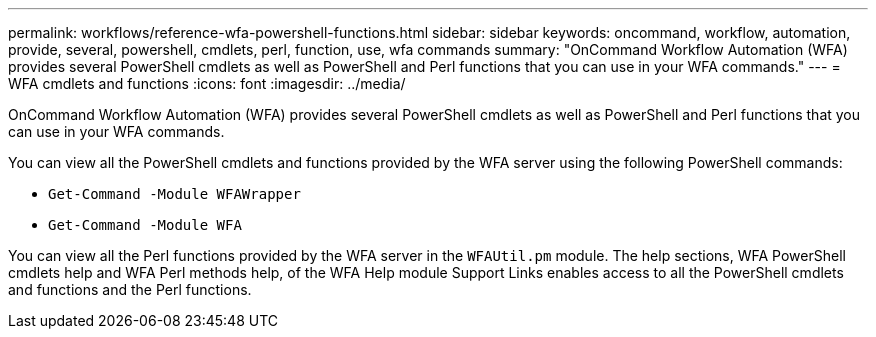---
permalink: workflows/reference-wfa-powershell-functions.html
sidebar: sidebar
keywords: oncommand, workflow, automation, provide, several, powershell, cmdlets, perl, function, use, wfa commands
summary: "OnCommand Workflow Automation (WFA) provides several PowerShell cmdlets as well as PowerShell and Perl functions that you can use in your WFA commands."
---
= WFA cmdlets and functions
:icons: font
:imagesdir: ../media/

[.lead]
OnCommand Workflow Automation (WFA) provides several PowerShell cmdlets as well as PowerShell and Perl functions that you can use in your WFA commands.

You can view all the PowerShell cmdlets and functions provided by the WFA server using the following PowerShell commands:

* `Get-Command -Module WFAWrapper`
* `Get-Command -Module WFA`

You can view all the Perl functions provided by the WFA server in the `WFAUtil.pm` module. The help sections, WFA PowerShell cmdlets help and WFA Perl methods help, of the WFA Help module Support Links enables access to all the PowerShell cmdlets and functions and the Perl functions.
